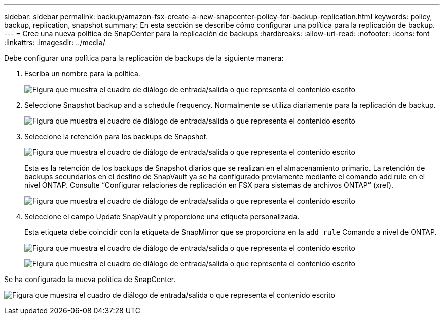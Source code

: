 ---
sidebar: sidebar 
permalink: backup/amazon-fsx-create-a-new-snapcenter-policy-for-backup-replication.html 
keywords: policy, backup, replication, snapshot 
summary: En esta sección se describe cómo configurar una política para la replicación de backup. 
---
= Cree una nueva política de SnapCenter para la replicación de backups
:hardbreaks:
:allow-uri-read: 
:nofooter: 
:icons: font
:linkattrs: 
:imagesdir: ../media/


[role="lead"]
Debe configurar una política para la replicación de backups de la siguiente manera:

. Escriba un nombre para la política.
+
image:amazon-fsx-image79.png["Figura que muestra el cuadro de diálogo de entrada/salida o que representa el contenido escrito"]

. Seleccione Snapshot backup and a schedule frequency. Normalmente se utiliza diariamente para la replicación de backup.
+
image:amazon-fsx-image80.png["Figura que muestra el cuadro de diálogo de entrada/salida o que representa el contenido escrito"]

. Seleccione la retención para los backups de Snapshot.
+
image:amazon-fsx-image81.png["Figura que muestra el cuadro de diálogo de entrada/salida o que representa el contenido escrito"]

+
Esta es la retención de los backups de Snapshot diarios que se realizan en el almacenamiento primario. La retención de backups secundarios en el destino de SnapVault ya se ha configurado previamente mediante el comando add rule en el nivel ONTAP. Consulte “Configurar relaciones de replicación en FSX para sistemas de archivos ONTAP” (xref).

+
image:amazon-fsx-image82.png["Figura que muestra el cuadro de diálogo de entrada/salida o que representa el contenido escrito"]

. Seleccione el campo Update SnapVault y proporcione una etiqueta personalizada.
+
Esta etiqueta debe coincidir con la etiqueta de SnapMirror que se proporciona en la `add rule` Comando a nivel de ONTAP.

+
image:amazon-fsx-image83.png["Figura que muestra el cuadro de diálogo de entrada/salida o que representa el contenido escrito"]

+
image:amazon-fsx-image84.png["Figura que muestra el cuadro de diálogo de entrada/salida o que representa el contenido escrito"]



Se ha configurado la nueva política de SnapCenter.

image:amazon-fsx-image85.png["Figura que muestra el cuadro de diálogo de entrada/salida o que representa el contenido escrito"]

